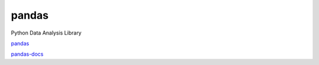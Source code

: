 pandas
======

Python Data Analysis Library

`pandas <http://pandas.pydata.org/>`__

`pandas-docs <http://pandas.pydata.org/pandas-docs/stable/index.html>`__
